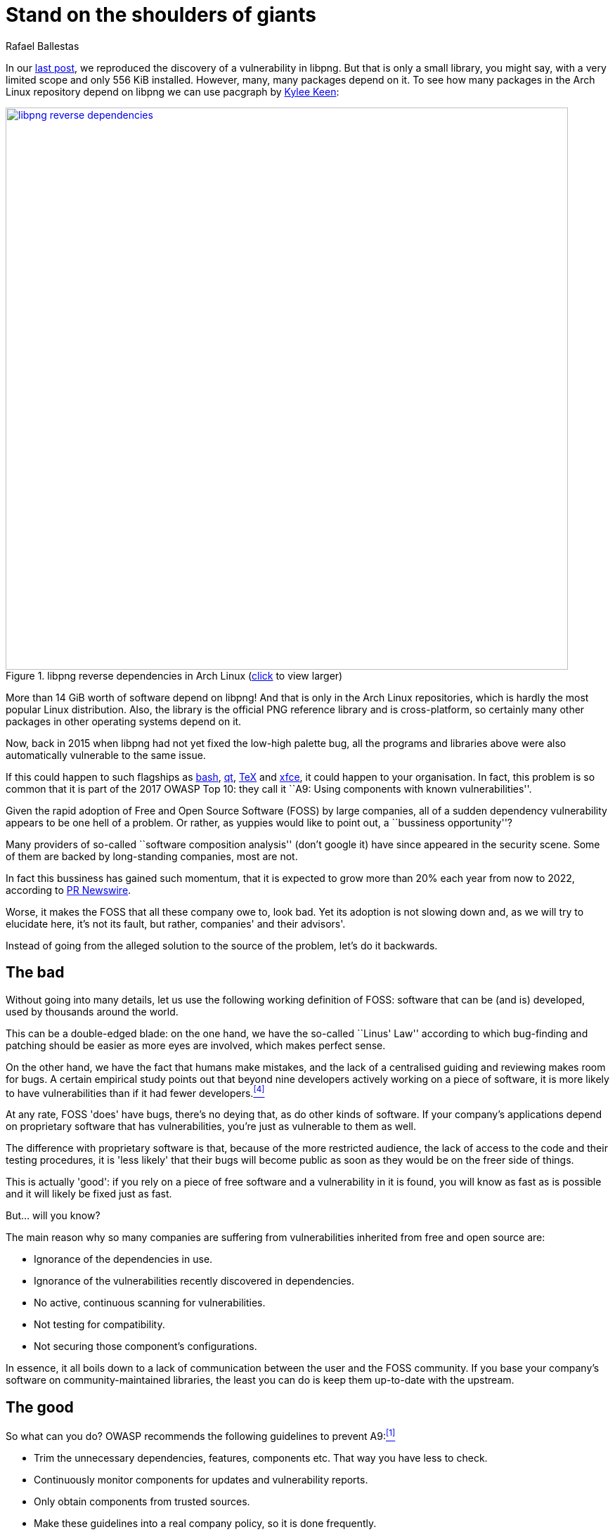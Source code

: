 :slug: stand-shoulders-giants/
:date: 2018-02-14
:category: opinions
:tags: testing, dependency, vulnerability
:Image: cover.png
:alt: Orion carrying Cedalion
:description: A discussion of OWASP top 10 - A9: Using components with known vulnerabilities, in particular free and open software libraries. Comparison with the marketing buzzword Software Composition Analysis. A survey of free tools to do it yourself. Also an apology of free software in component analysis.
:keywords: software composition analysis, dependency, vulnerability, linux, attack
:author: Rafael Ballestas
:writer: raballestasr
:name: Rafael Ballestas
:about1: Mathematician
:about2: with an itch for CS

= Stand on the shoulders of giants

In our link:../infinite-monkey-fuzzer/[last post],
we reproduced the discovery of
a vulnerability in +libpng+.
But that is only a small library,
you might say,
with a very limited scope
and only +556 KiB+ installed.
However, many, many packages depend on it.
To see how many packages
in the Arch Linux repository depend on +libpng+
we can use +pacgraph+
by link:http://kmkeen.com/pacgraph/[Kylee Keen]:

.+libpng+ reverse dependencies in +Arch Linux+ (link:libpng-pacgraph.png[click] to view larger)
image::libpng-pacgraph.png["libpng reverse dependencies",width=800,link="libpng-pacgraph.png"]

More than +14 GiB+ worth of software depend on +libpng+!
And that is only in the +Arch Linux+ repositories,
which is hardly the most popular +Linux+ distribution.
Also, the library is the official +PNG+ reference library and
is cross-platform,
so certainly many other packages in
other operating systems depend on it.

Now, back in 2015 when
+libpng+ had not yet fixed the low-high palette bug,
all the programs and libraries above
were also automatically vulnerable to the same issue.

If this could happen to such flagships as
link:https://www.gnu.org/software/bash/[+bash+],
link:https://www.qt.io/[+qt+],
link:https://services.math.duke.edu/computing/tex/latex.html[+TeX+]
and link:https://xfce.org/[+xfce+],
it could happen to your organisation.
In fact, this problem is so common that
it is part of the 2017 +OWASP+ Top 10:
they call it
``A9: Using components with known vulnerabilities''.

Given the rapid adoption of Free and Open Source Software (+FOSS+)
by large companies,
all of a sudden dependency vulnerability
appears to be one hell of a problem.
Or rather, as yuppies would like to point out,
a ``bussiness opportunity''?

Many providers of so-called
``software composition analysis''
(don't google it)
have since appeared in the security scene.
Some of them are backed by
long-standing companies,
most are not.

In fact this bussiness has gained such momentum,
that it is expected to grow more than 20% each year
from now to 2022,
according to link:https://www.prnewswire.com/news-releases/the-software-composition-analysis-market-is-expected-to-grow-from-usd-1540-million-in-2017-to-usd-3984-million-by-2022-at-a-compound-annual-growth-rate-cagr-of-209-300595028.html[PR Newswire].

Worse, it makes the +FOSS+
that all these company owe to,
look bad.
Yet its adoption is not slowing down and,
as we will try to elucidate here,
it's not its fault, but rather,
companies' and their advisors'.

Instead of going from
the alleged solution to the source of the problem,
let's do it backwards.

== The bad

Without going into many details,
let us use the following working definition of +FOSS+:
software that can be (and is) developed, used
by thousands around the world.

This can be a double-edged blade:
on the one hand, we have the so-called ``Linus' Law''
according to which bug-finding and patching
should be easier as more eyes are involved,
which makes perfect sense.

On the other hand, we have the fact
that humans make mistakes, and
the lack of a centralised guiding and reviewing
makes room for bugs.
A certain empirical study points out that
beyond nine developers actively working on a piece of software,
it is more likely to have vulnerabilities than
if it had fewer developers.<<r4, ^[4]^>>

At any rate, +FOSS+ 'does' have bugs,
there's no deying that, as do
other kinds of software.
If your company's applications depend on
proprietary software that has vulnerabilities,
you're just as vulnerable to them as well.

The difference with proprietary software is that,
because of the more restricted audience,
the lack of access to the code and their
testing procedures,
it is 'less likely' that their bugs
will become public as soon as they would be
on the freer side of things.

This is actually 'good':
if you rely on a piece of free software and
a vulnerability in it is found,
you will know as fast as is possible
and it will likely be fixed just as fast.

But... will you know?

The main reason why so many companies
are suffering from vulnerabilities inherited from
free and open source are:

* Ignorance of the dependencies in use.
* Ignorance of the vulnerabilities recently discovered in dependencies.
* No active, continuous scanning for vulnerabilities.
* Not testing for compatibility.
* Not securing those component's configurations.

In essence,
it all boils down to a lack of communication
between the user and the +FOSS+ community.
If you base your company's software on community-maintained libraries,
the least you can do is keep them up-to-date with the upstream.

== The good

So what can you do?
OWASP recommends
the following guidelines to prevent +A9+:<<r1, ^[1]^>>

* Trim the unnecessary dependencies, features, components etc.
That way you have less to check.
* Continuously monitor components for updates and vulnerability reports.
* Only obtain components from trusted sources.
* Make these guidelines into a real company policy,
so it is done frequently.

There are specific tools for this purpose:
they compare the version of the dependency you are using against both
remote repositories (to check for updates) and
vulnerability databases (like
link:https://cve.mitre.org/[CVE] and link:https://nvd.nist.gov/[NVD])
to find out if any of your dependencies has
reported vulnerabilitites that have not been fixed yet.

* For +JavaScript+ you can use link:https://github.com/retirejs/retire.js/[+retire.js+].
* +Java+ users have the link:http://www.mojohaus.org/versions-maven-plugin/[+Versions+] plugin for +Maven+.
* Also for +Java+ and +.NET+, you can use the
link:https://www.owasp.org/index.php/OWASP_Dependency_Check[+OWASP Dependency-Check+] tool.
* There's a link:https://github.com/stevespringett/dependency-check-sonar-plugin/tree/master/examples/single-module-maven[Dependency check] +SonarQube+ plugin.

As you see,
there is no shortage of +FOSS+ to
check for the alleged +FOSS+ flaws.

== The ugly

I know you did search for ``Software Composition Analysis''
when I suggested you not to.
I just know you did.
If you didn't,
good for you!
Here's what you're missing out on:

.``Software Composition Analysis'' providers.
image:marketing-hype.png["SCA providers collage"]

All of these industry-leading, award-winning,
breakthrough-makers, oracles of the tech future
want to sell you one thing:
static code analysis
plus the tools we discussed above.

While static analysis is a valid tool,
it's just a tool.
It can scan code and detect vulnerabilities
and unhealthy practices,
but also encourages late detection
and produces a lot of false positives.

You could try hiring such a service, and maybe
even try to complement it with dynamic analysis tools
like link:..//infinite-monkey-fuzzer[fuzzing] and debuggers,
but those have their own issues.

But these are no replacement for good old-fashioned
human code review. At least at the moment.
According to <<r3 ,[3]>>,

[quote]
The only way to deal with
the risk of unknown vulnerabilities in libraries is
to have someone who understands security
analyze the source code.
Static analysis of libraries is best thought of as
providing hints where security vulnerabilities might be
located in the code,
not a replacement for experts.

In the future, we might see things like
distributed on-demand security testing and
machine learning algorithms<<r2 ,^[2]^>> using
support vector machines to
try to predict which commits
are likely to open vulnerabilities,
but in the meantime,
stick to the tried-and-true.

== References

. [[r1]] OWASP Top 10-2017. Using Components with Known Vulnerabilities. link:https://www.owasp.org/index.php/Top_10-2017_A9-Using_Components_with_Known_Vulnerabilities[Link].
. [[r2]] Millar, S. (2017). Vulnerability Detection in Open Source Software: The Cure and the Cause. Queen's University Belfast. Available link:https://pure.qub.ac.uk/portal/en/publications/vulnerability-detection-in-open-source-software-the-cure-and-the-cause(94ec148c-80e4-448e-a267-c9ffb992b285).html[here].
. [[r3]] Williams, J. and Dabirsiaghi, A. (2014). The Unfortunate Reality of Insecure Libraries. Aspect Security. Available link:https://www.contrastsecurity.com/the-unfortunate-reality-of-insecure-libraries[here].